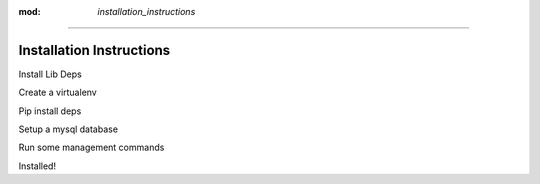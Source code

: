 :mod: `installation_instructions`
---------------------------------

Installation Instructions
=========================

Install Lib Deps

Create a virtualenv

Pip install deps

Setup a mysql database

Run some management commands

Installed!
